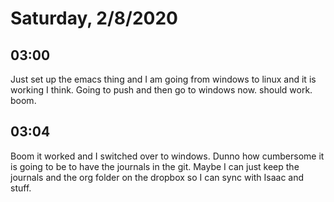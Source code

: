 * Saturday, 2/8/2020

** 03:00
Just set up the emacs thing and I am going from windows to linux and it is working I think. Going to push and then go to windows now. should work. boom.  

** 03:04
Boom it worked and I  switched over to windows. Dunno how cumbersome it is going to be to have the journals in the git. Maybe I can just keep the journals and the org folder on the dropbox so I can sync with Isaac and stuff. 
